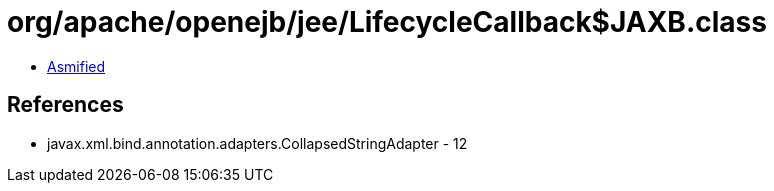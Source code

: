 = org/apache/openejb/jee/LifecycleCallback$JAXB.class

 - link:LifecycleCallback$JAXB-asmified.java[Asmified]

== References

 - javax.xml.bind.annotation.adapters.CollapsedStringAdapter - 12
